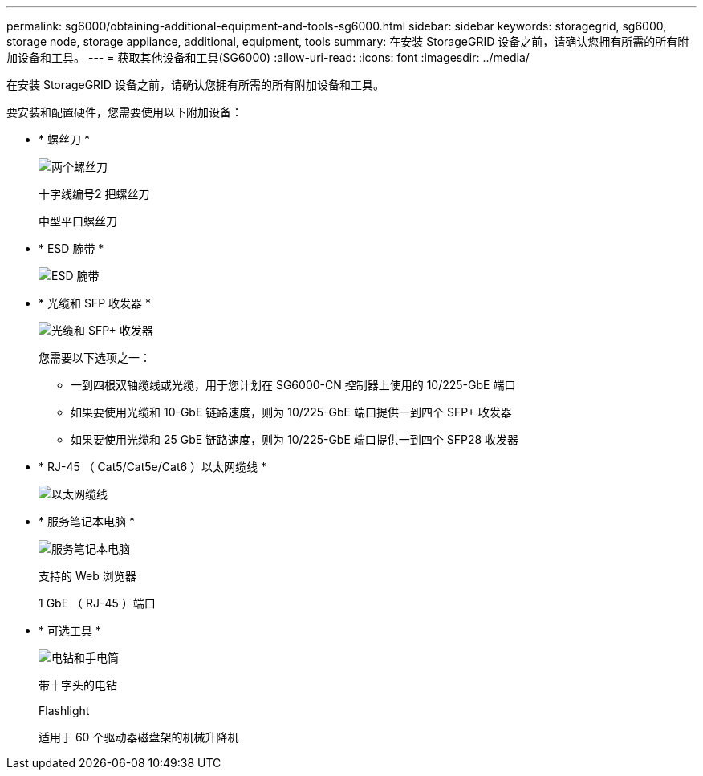 ---
permalink: sg6000/obtaining-additional-equipment-and-tools-sg6000.html 
sidebar: sidebar 
keywords: storagegrid, sg6000, storage node, storage appliance, additional, equipment, tools 
summary: 在安装 StorageGRID 设备之前，请确认您拥有所需的所有附加设备和工具。 
---
= 获取其他设备和工具(SG6000)
:allow-uri-read: 
:icons: font
:imagesdir: ../media/


[role="lead"]
在安装 StorageGRID 设备之前，请确认您拥有所需的所有附加设备和工具。

要安装和配置硬件，您需要使用以下附加设备：

* * 螺丝刀 *
+
image::../media/screwdrivers.gif[两个螺丝刀]

+
十字线编号2 把螺丝刀

+
中型平口螺丝刀

* * ESD 腕带 *
+
image::../media/appliance_wriststrap.gif[ESD 腕带]

* * 光缆和 SFP 收发器 *
+
image::../media/fc_cable_and_sfp.gif[光缆和 SFP+ 收发器]

+
您需要以下选项之一：

+
** 一到四根双轴缆线或光缆，用于您计划在 SG6000-CN 控制器上使用的 10/225-GbE 端口
** 如果要使用光缆和 10-GbE 链路速度，则为 10/225-GbE 端口提供一到四个 SFP+ 收发器
** 如果要使用光缆和 25 GbE 链路速度，则为 10/225-GbE 端口提供一到四个 SFP28 收发器


* * RJ-45 （ Cat5/Cat5e/Cat6 ）以太网缆线 *
+
image::../media/ethernet_cables.png[以太网缆线]

* * 服务笔记本电脑 *
+
image::../media/sam_management_client.gif[服务笔记本电脑]

+
支持的 Web 浏览器

+
1 GbE （ RJ-45 ）端口

* * 可选工具 *
+
image::../media/optional_tools.gif[电钻和手电筒]

+
带十字头的电钻

+
Flashlight

+
适用于 60 个驱动器磁盘架的机械升降机


